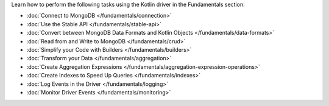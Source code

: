 Learn how to perform the following tasks using the Kotlin driver in the
Fundamentals section:

- :doc:`Connect to MongoDB </fundamentals/connection>`
- :doc:`Use the Stable API </fundamentals/stable-api>`
- :doc:`Convert between MongoDB Data Formats and Kotlin Objects </fundamentals/data-formats>`
- :doc:`Read from and Write to MongoDB </fundamentals/crud>`
- :doc:`Simplify your Code with Builders </fundamentals/builders>`
- :doc:`Transform your Data </fundamentals/aggregation>`
- :doc:`Create Aggregation Expressions </fundamentals/aggregation-expression-operations>`
- :doc:`Create Indexes to Speed Up Queries </fundamentals/indexes>`
- :doc:`Log Events in the Driver </fundamentals/logging>`
- :doc:`Monitor Driver Events </fundamentals/monitoring>`

.. TODO : add back in after MVP
.. - :doc:`Authenticate with MongoDB </fundamentals/auth>`
.. - :doc:`Transform your Data </fundamentals/aggregation>`
.. - :doc:`Sort Using Collations </fundamentals/collations>`
.. - :doc:`Store and Retrieve Large Files in MongoDB </fundamentals/gridfs>`
.. - :doc:`Encrypt Fields in a Document </fundamentals/csfle>`
.. - :doc:`Use a Time Series Collection </fundamentals/time-series>`
